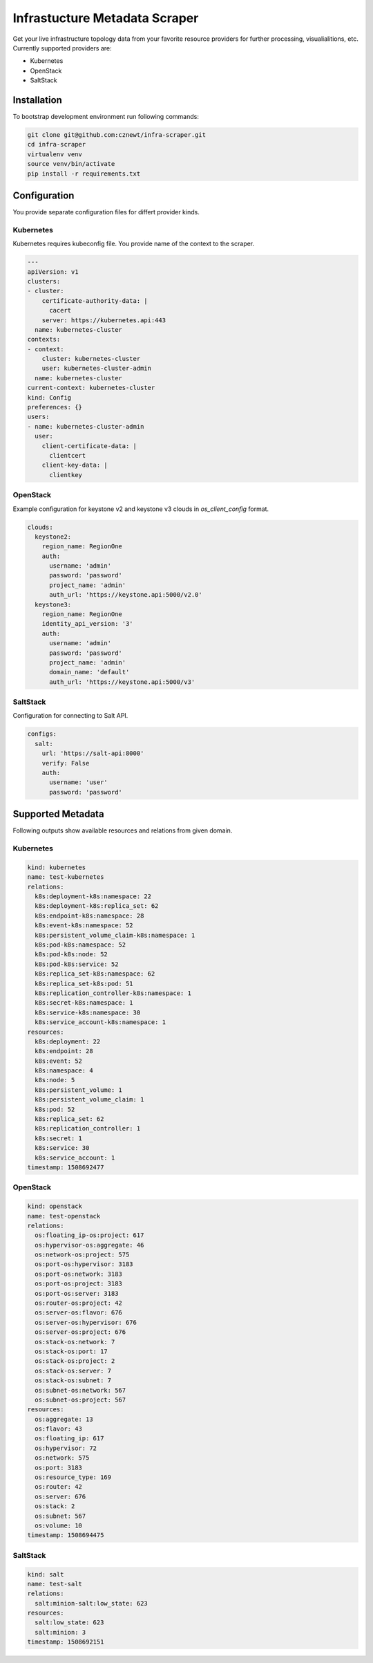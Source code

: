 
==============================
Infrastucture Metadata Scraper
==============================

Get your live infrastructure topology data from your favorite resource
providers for further processing, visualialitions, etc. Currently supported
providers are:

* Kubernetes
* OpenStack
* SaltStack

Installation
============

To bootstrap development environment run following commands:

.. code-block:: bash

    git clone git@github.com:cznewt/infra-scraper.git
    cd infra-scraper
    virtualenv venv
    source venv/bin/activate
    pip install -r requirements.txt


Configuration
=============

You provide separate configuration files for differt provider kinds.


Kubernetes
----------

Kubernetes requires kubeconfig file. You provide name of the context to the
scraper.

.. code-block:: yaml

    ---
    apiVersion: v1
    clusters:
    - cluster:
        certificate-authority-data: |
          cacert
        server: https://kubernetes.api:443
      name: kubernetes-cluster
    contexts:
    - context:
        cluster: kubernetes-cluster
        user: kubernetes-cluster-admin
      name: kubernetes-cluster
    current-context: kubernetes-cluster
    kind: Config
    preferences: {}
    users:
    - name: kubernetes-cluster-admin
      user:
        client-certificate-data: |
          clientcert
        client-key-data: |
          clientkey

OpenStack
---------

Example configuration for keystone v2 and keystone v3 clouds in
`os_client_config` format.

.. code-block:: yaml

    clouds:
      keystone2:
        region_name: RegionOne
        auth:
          username: 'admin'
          password: 'password'
          project_name: 'admin'
          auth_url: 'https://keystone.api:5000/v2.0'
      keystone3:
        region_name: RegionOne
        identity_api_version: '3'
        auth:
          username: 'admin'
          password: 'password'
          project_name: 'admin'
          domain_name: 'default'
          auth_url: 'https://keystone.api:5000/v3'

SaltStack
---------

Configuration for connecting to Salt API.

.. code-block:: yaml

    configs:
      salt:
        url: 'https://salt-api:8000'
        verify: False
        auth:
          username: 'user'
          password: 'password'


Supported Metadata
==================

Following outputs show available resources and relations from given domain.


Kubernetes
----------

.. code-block:: yaml

    kind: kubernetes
    name: test-kubernetes
    relations:
      k8s:deployment-k8s:namespace: 22
      k8s:deployment-k8s:replica_set: 62
      k8s:endpoint-k8s:namespace: 28
      k8s:event-k8s:namespace: 52
      k8s:persistent_volume_claim-k8s:namespace: 1
      k8s:pod-k8s:namespace: 52
      k8s:pod-k8s:node: 52
      k8s:pod-k8s:service: 52
      k8s:replica_set-k8s:namespace: 62
      k8s:replica_set-k8s:pod: 51
      k8s:replication_controller-k8s:namespace: 1
      k8s:secret-k8s:namespace: 1
      k8s:service-k8s:namespace: 30
      k8s:service_account-k8s:namespace: 1
    resources:
      k8s:deployment: 22
      k8s:endpoint: 28
      k8s:event: 52
      k8s:namespace: 4
      k8s:node: 5
      k8s:persistent_volume: 1
      k8s:persistent_volume_claim: 1
      k8s:pod: 52
      k8s:replica_set: 62
      k8s:replication_controller: 1
      k8s:secret: 1
      k8s:service: 30
      k8s:service_account: 1
    timestamp: 1508692477


OpenStack
---------

.. code-block:: yaml

    kind: openstack
    name: test-openstack
    relations:
      os:floating_ip-os:project: 617
      os:hypervisor-os:aggregate: 46
      os:network-os:project: 575
      os:port-os:hypervisor: 3183
      os:port-os:network: 3183
      os:port-os:project: 3183
      os:port-os:server: 3183
      os:router-os:project: 42
      os:server-os:flavor: 676
      os:server-os:hypervisor: 676
      os:server-os:project: 676
      os:stack-os:network: 7
      os:stack-os:port: 17
      os:stack-os:project: 2
      os:stack-os:server: 7
      os:stack-os:subnet: 7
      os:subnet-os:network: 567
      os:subnet-os:project: 567
    resources:
      os:aggregate: 13
      os:flavor: 43
      os:floating_ip: 617
      os:hypervisor: 72
      os:network: 575
      os:port: 3183
      os:resource_type: 169
      os:router: 42
      os:server: 676
      os:stack: 2
      os:subnet: 567
      os:volume: 10
    timestamp: 1508694475


SaltStack
---------

.. code-block:: yaml

    kind: salt
    name: test-salt
    relations:
      salt:minion-salt:low_state: 623
    resources:
      salt:low_state: 623
      salt:minion: 3
    timestamp: 1508692151
